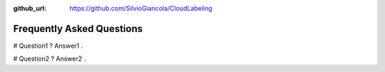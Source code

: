 :github_url: https://github.com/SilvioGiancola/CloudLabeling

.. role:: raw-html(raw)
   :format: html
.. default-role:: raw-html

Frequently Asked Questions
================

# Question1 ?
Answer1 .

# Question2 ?
Answer2 .